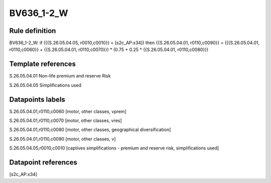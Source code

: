 ===========
BV636_1-2_W
===========

Rule definition
---------------

BV636_1-2_W: if ({{S.26.05.04.05, r0010,c0010}} = [s2c_AP:x34]) then {{S.26.05.04.01, r0110,c0090}} = ({{S.26.05.04.01, r0110,c0060}} + {{S.26.05.04.01, r0110,c0070}}) * (0.75 + 0.25 * {{S.26.05.04.01, r0110,c0080}})


Template references
-------------------

S.26.05.04.01 Non-life premium and reserve Risk

S.26.05.04.05 Simplifications used


Datapoints labels
-----------------

S.26.05.04.01,r0110,c0060 [motor, other classes, vprem]

S.26.05.04.01,r0110,c0070 [motor, other classes, vres]

S.26.05.04.01,r0110,c0080 [motor, other classes, geographical diversification]

S.26.05.04.01,r0110,c0090 [motor, other classes, v]

S.26.05.04.05,r0010,c0010 [captives simplifications - premium and reserve risk, simplifications used]



Datapoint references
--------------------

[s2c_AP:x34]